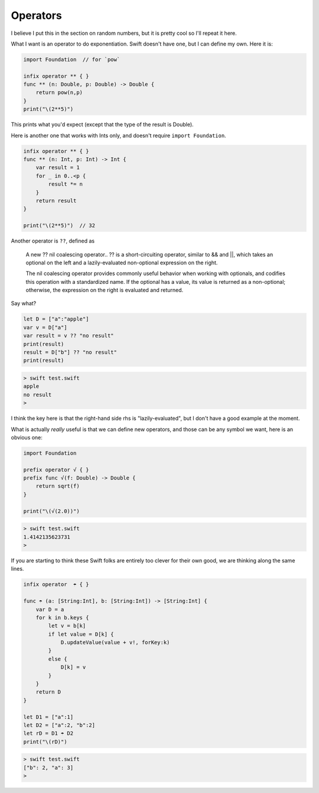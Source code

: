 .. _operators:

#########
Operators
#########

I believe I put this in the section on random numbers, but it is pretty cool so I'll repeat it here.

What I want is an operator to do exponentiation.  Swift doesn't have one, but I can define my own.  Here it is:

.. sourcecode:: swift

    import Foundation  // for `pow`

    infix operator ** { }
    func ** (n: Double, p: Double) -> Double {
        return pow(n,p)
    }
    print("\(2**5)")

This prints what you'd expect (except that the type of the result is Double).

Here is another one that works with Ints only, and doesn't require ``import Foundation``.

.. sourcecode:: swift

    infix operator ** { }
    func ** (n: Int, p: Int) -> Int {
        var result = 1
        for _ in 0..<p {
            result *= n
        }
        return result
    }

    print("\(2**5)")  // 32

Another operator is ``??``, defined as

    A new ?? nil coalescing operator.. ?? is a short-circuiting operator, similar to && and ||, which takes an optional on the left and a lazily-evaluated non-optional expression on the right.
    
    The nil coalescing operator provides commonly useful behavior when working with optionals, and codifies this operation with a standardized name. If the optional has a value, its value is returned as a non-optional; otherwise, the expression on the right is evaluated and returned.
    
Say what?

.. sourcecode:: swift

    let D = ["a":"apple"]
    var v = D["a"]
    var result = v ?? "no result"
    print(result)
    result = D["b"] ?? "no result"
    print(result)

.. sourcecode:: bash

    > swift test.swift
    apple
    no result
    >

I think the key here is that the right-hand side rhs is "lazily-evaluated", but I don't have a good example at the moment.

What is actually *really* useful is that we can define new operators, and those can be any symbol we want, here is an obvious one:

.. sourcecode:: swift

    import Foundation

    prefix operator √ { }
    prefix func √(f: Double) -> Double {
        return sqrt(f)
    }

    print("\(√(2.0))")

.. sourcecode:: bash

    > swift test.swift 
    1.4142135623731
    >

If you are starting to think these Swift folks are entirely too clever for their own good, we are thinking along the same lines.

.. sourcecode:: swift

    infix operator  ☂ { }

    func ☂ (a: [String:Int], b: [String:Int]) -> [String:Int] {
        var D = a
        for k in b.keys {
            let v = b[k]
            if let value = D[k] {
                D.updateValue(value + v!, forKey:k)
            }
            else {
                D[k] = v
            }
        }
        return D
    }

    let D1 = ["a":1]
    let D2 = ["a":2, "b":2]
    let rD = D1 ☂ D2
    print("\(rD)")
    
.. sourcecode:: bash

    > swift test.swift
    ["b": 2, "a": 3]
    >